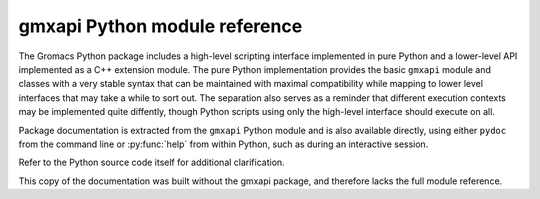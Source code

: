 ==============================
gmxapi Python module reference
==============================

.. contents:: :local:
    :depth: 2

.. Concise reference documentation extracted directly from code.
.. For new and non-backwards-compatible features, API versions must be given.

The Gromacs Python package includes a high-level scripting interface implemented
in pure Python and a lower-level API implemented as a C++ extension module.
The pure Python implementation provides the basic ``gmxapi`` module and
classes with a very stable syntax that can be maintained with maximal compatibility
while mapping to lower level interfaces that may take a while to sort out. The
separation also serves as a reminder that different execution contexts may be
implemented quite diffently, though Python scripts using only the high-level
interface should execute on all.

Package documentation is extracted from the ``gmxapi`` Python module and is also available
directly, using either ``pydoc`` from the command line or :py:func:`help` from within Python, such
as during an interactive session.

.. seealso:: :ref:`gmxapi_package_documentation`

Refer to the Python source code itself for additional clarification.

.. _python-procedural:

This copy of the documentation was built without the gmxapi package,
and therefore lacks the full module reference.
